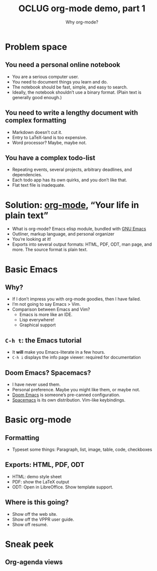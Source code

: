 #+title: OCLUG org-mode demo, part 1
#+subtitle: Why org-mode?

* Problem space
** You need a personal online notebook
   + You are a serious computer user.
   + You need to document things you learn and do.
   + The notebook should be fast, simple, and easy to search.
   + Ideally, the notebook shouldn’t use a binary format.  (Plain text
     is generally good enough.)
** You need to write a lengthy document with complex formatting
   + Markdown doesn’t cut it.
   + Entry to LaTeX-land is too expensive.
   + Word processor?  Maybe, maybe not.
** You have a complex todo-list
   + Repeating events, several projects, arbitrary deadlines, and
     dependencies.
   + Each todo app has its own quirks, and you don’t like that.
   + Flat text file is inadequate.
* Solution: [[https://orgmode.org/][org-mode]], “Your life in plain text”
  + What is org-mode?  Emacs elisp module, bundled with [[https://www.gnu.org/software/emacs/][GNU Emacs]]
  + Outliner, markup language, and personal organizer
  + You’re looking at it!
  + Exports into several output formats: HTML, PDF, ODT, man page, and
    more.  The source format is plain text.
* Basic Emacs
** Why?
   + If I don’t impress you with org-mode goodies, then I have failed.
   + I’m not going to say Emacs > Vim.
   + Comparison between Emacs and Vim?
     + Emacs is more like an IDE.
     + Lisp everywhere!
     + Graphical support
** ~C-h t~: the Emacs tutorial
   + It *will* make you Emacs-literate in a few hours.
   + ~C-h i~ displays the info page viewer: required for documentation
** Doom Emacs?  Spacemacs?
   + I have never used them.
   + Personal preference.  Maybe you might like them, or maybe not.
   + [[https://github.com/hlissner/doom-emacs][Doom Emacs]] is someone’s pre-canned configuration.
   + [[https://www.spacemacs.org/][Spacemacs]] is its own distribution.  Vim-like keybindings.
* Basic org-mode
** Formatting
   + Typeset some things: Paragraph, list, image, table, code,
     checkboxes
** Exports: HTML, PDF, ODT
   + HTML: demo style sheet
   + PDF: show the LaTeX output
   + ODT: Open in LibreOffice.  Show template support.
** Where is this going?
   + Show off the web site.
   + Show off the VPPR user guide.
   + Show off resumé.
* Sneak peek
** Org-agenda views
